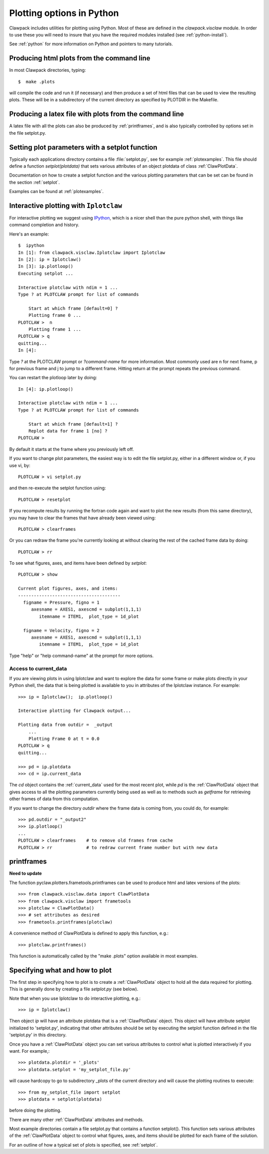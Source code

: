 
.. _plotting_python:

***************************************
Plotting options in Python
***************************************


Clawpack  includes utilities for plotting using Python.  Most of these
are defined in the `clawpack.visclaw` module.
In order to use these you will need to insure that you have the required
modules installed (see :ref:`python-install`).

See :ref:`python` for more information on Python and pointers to many tutorials.

.. plotting_makeplots:

Producing html plots from the command line
==========================================


In most Clawpack directories, typing::

  $  make .plots

will compile the code and run it (if necessary) and then
produce a set of html files that can be
used to view the resulting plots.  These will be in a subdirectory
of the current directory as specified by PLOTDIR in the Makefile.



Producing a latex file with plots from the command line
=======================================================

A latex file with all the plots can also be produced by :ref:`printframes`,
and is also typically controlled by options set in the file setplot.py.

Setting plot parameters with a setplot function
===============================================

Typically each applications directory contains a file :file:`setplot.py`, see for
example :ref:`plotexamples`.
This file should define a function `setplot(plotdata)` that sets various
attributes of an object plotdata of class :ref:`ClawPlotData`.

Documentation on how to create a setplot function and the various plotting
parameters that can be set can be found in the section :ref:`setplot`.

Examples can be found at :ref:`plotexamples`.

.. _plotting_Iplotclaw:

Interactive plotting with ``Iplotclaw``
=======================================

For interactive plotting we suggest using `IPython
<http://ipython.org>`_, which is a nicer shell
than the pure python shell, with things like command completion and history.


Here's an example::

    $  ipython
    In [1]: from clawpack.visclaw.Iplotclaw import Iplotclaw
    In [2]: ip = Iplotclaw() 
    In [3]: ip.plotloop()
    Executing setplot ... 

    Interactive plotclaw with ndim = 1 ... 
    Type ? at PLOTCLAW prompt for list of commands

	Start at which frame [default=0] ? 
	Plotting frame 0 ... 
    PLOTCLAW >  n
	Plotting frame 1 ... 
    PLOTCLAW > q
    quitting...
    In [4]: 

Type `?` at the PLOTCLAW prompt or `?command-name` for more
information.  Most commonly used are n for next frame, p for previous frame
and j to jump to a different frame.  Hitting return at the prompt repeats
the previous command.

You can restart the plotloop later by doing::

    In [4]: ip.plotloop()

    Interactive plotclaw with ndim = 1 ... 
    Type ? at PLOTCLAW prompt for list of commands

	Start at which frame [default=1] ? 
	Replot data for frame 1 [no] ? 
    PLOTCLAW > 


By default it starts at the frame where you previously left off.

If you want to change plot parameters, the easiest way is to edit the file
setplot.py, either in a different window or, if you use vi, by::

    PLOTCLAW > vi setplot.py

and then re-execute the setplot function using::

    PLOTCLAW > resetplot

If you recompute results by running the fortran code again and want to plot
the new results (from this same directory), you may have to clear the frames
that have already been viewed using::

    PLOTCLAW > clearframes

Or you can redraw the frame you're currently looking at without clearing the
rest of the cached frame data by doing::

    PLOTCLAW > rr

To see what figures, axes, and items have been defined by *setplot*::

    PLOTCLAW > show
    
    Current plot figures, axes, and items:
    ---------------------------------------
      figname = Pressure, figno = 1
         axesname = AXES1, axescmd = subplot(1,1,1)
            itemname = ITEM1,  plot_type = 1d_plot
     
      figname = Velocity, figno = 2
         axesname = AXES1, axescmd = subplot(1,1,1)
            itemname = ITEM1,  plot_type = 1d_plot
 


Type "help" or "help command-name" at the prompt for more options.

Access to current_data
----------------------

If you are viewing plots in using Iplotclaw and want to explore the data for
some frame or make plots directly in your Python shell, the data that is
being plotted is available to you in attributes of the Iplotclaw instance.
For example::

    >>> ip = Iplotclaw();  ip.plotloop()

    Interactive plotting for Clawpack output... 

    Plotting data from outdir =  _output
        ...
        Plotting Frame 0 at t = 0.0
    PLOTCLAW > q
    quitting...

    >>> pd = ip.plotdata
    >>> cd = ip.current_data

The *cd* object contains the :ref:`current_data` used for the most recent
plot, while *pd* is the :ref:`ClawPlotData` object that
gives access to all the plotting parameters currently being used as well as
to methods such as *getframe* for retrieving other frames of data from this
computation.  

If you want to change the directory *outdir* where the frame data is coming
from, you could do, for example::

    >>> pd.outdir = "_output2"
    >>> ip.plotloop()
    ...
    PLOTCLAW > clearframes    # to remove old frames from cache
    PLOTCLAW > rr             # to redraw current frame number but with new data


.. _ipyclaw:


.. _printframes:

printframes 
===========


**Need to update**

The function pyclaw.plotters.frametools.printframes can be used to produce html and
latex versions of the plots::

   >>> from clawpack.visclaw.data import ClawPlotData
   >>> from clawpack.visclaw import frametools
   >>> plotclaw = ClawPlotData()
   >>> # set attributes as desired
   >>> frametools.printframes(plotclaw)

A convenience method of ClawPlotData is defined to apply this function,
e.g.::

   >>> plotclaw.printframes()

This function is automatically called by the "make .plots" option available
in most examples.
   

.. _plot_files:

Specifying what and how to plot
===============================

The first step in specifying how to plot is to create a :ref:`ClawPlotData`
object to hold all the data required for plotting.  This is generally done
by creating a file `setplot.py` (see below).

Note that when you use Iplotclaw to do interactive plotting, e.g.::

       >>> ip = Iplotclaw()

Then object `ip` will have an attribute plotdata that is a :ref:`ClawPlotData` 
object.  This object will have attribute setplot initialized to
'setplot.py', indicating that other attributes should be set by
executing the setplot function defined in the file 'setplot.py' in this
directory.

Once you have a :ref:`ClawPlotData` object you can set various attributes to
control what is plotted interactively if you want.  For example,::

      >>> plotdata.plotdir = '_plots'
      >>> plotdata.setplot = 'my_setplot_file.py'

will cause hardcopy to go to subdirectory _plots of the current directory and
will cause the plotting routines to execute::

      >>> from my_setplot_file import setplot
      >>> plotdata = setplot(plotdata)

before doing the plotting.

There are many other :ref:`ClawPlotData` attributes and methods.

Most example directories contain a file setplot.py that contains a
function setplot(). This function
sets various attributes of the :ref:`ClawPlotData`
object to control what figures, axes, and items should be plotted for each
frame of the solution.

For an outline of how a typical set of plots is specified, see
:ref:`setplot`.



